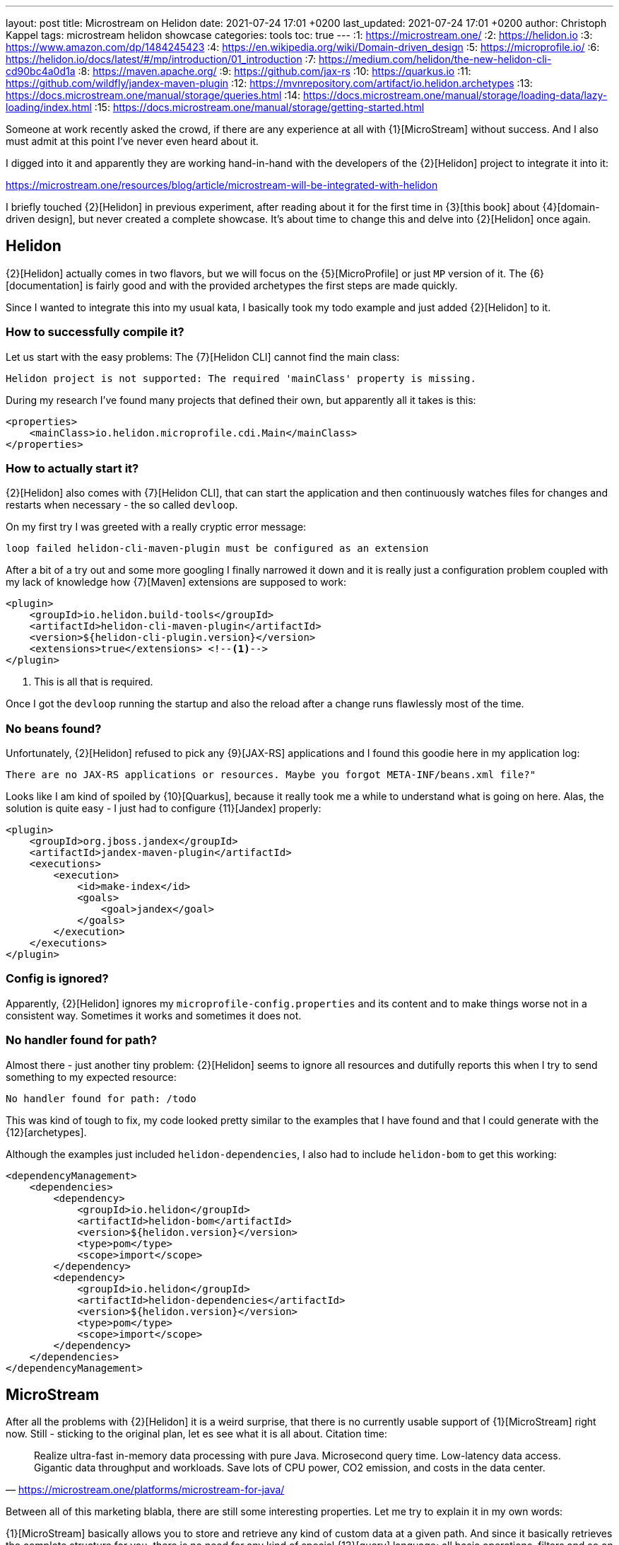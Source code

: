 ---
layout: post
title: Microstream on Helidon
date: 2021-07-24 17:01 +0200
last_updated: 2021-07-24 17:01 +0200
author: Christoph Kappel
tags: microstream helidon showcase
categories: tools
toc: true
---
:1: https://microstream.one/
:2: https://helidon.io
:3: https://www.amazon.com/dp/1484245423
:4: https://en.wikipedia.org/wiki/Domain-driven_design
:5: https://microprofile.io/
:6: https://helidon.io/docs/latest/#/mp/introduction/01_introduction
:7: https://medium.com/helidon/the-new-helidon-cli-cd90bc4a0d1a
:8: https://maven.apache.org/
:9: https://github.com/jax-rs
:10: https://quarkus.io
:11: https://github.com/wildfly/jandex-maven-plugin
:12: https://mvnrepository.com/artifact/io.helidon.archetypes
:13: https://docs.microstream.one/manual/storage/queries.html
:14: https://docs.microstream.one/manual/storage/loading-data/lazy-loading/index.html
:15: https://docs.microstream.one/manual/storage/getting-started.html

Someone at work recently asked the crowd, if there are any experience at all with {1}[MicroStream]
without success.
And I also must admit at this point I've never even heard about it.

I digged into it and apparently they are working hand-in-hand with the developers of the
{2}[Helidon] project to integrate it into it:

<https://microstream.one/resources/blog/article/microstream-will-be-integrated-with-helidon>

I briefly touched {2}[Helidon] in previous experiment, after reading about it for the first time in
{3}[this book] about {4}[domain-driven design], but never created a complete showcase.
It's about time to change this and delve into {2}[Helidon] once again.

== Helidon

{2}[Helidon] actually comes in two flavors, but we will focus on the {5}[MicroProfile] or just `MP`
version of it.
The {6}[documentation] is fairly good and with the provided archetypes the first steps are made
quickly.

Since I wanted to integrate this into my usual kata, I basically took my todo example and just
added {2}[Helidon] to it.

=== How to successfully compile it?

Let us start with the easy problems: The {7}[Helidon CLI] cannot find the main class:

[source,log]
----
Helidon project is not supported: The required 'mainClass' property is missing.
----

During my research I've found many projects that defined their own, but apparently all it takes is
this:

[source,xml]
----
<properties>
    <mainClass>io.helidon.microprofile.cdi.Main</mainClass>
</properties>
----

=== How to actually start it?

{2}[Helidon] also comes with {7}[Helidon CLI], that can start the application and then continuously
watches files for changes and restarts when necessary - the so called `devloop`.

On my first try I was greeted with a really cryptic error message:

[source,log]
----
loop failed helidon-cli-maven-plugin must be configured as an extension
----

After a bit of a try out and some more googling I finally narrowed it down and it is really just a
configuration problem coupled with my lack of knowledge how {7}[Maven] extensions are supposed to
work:

[source,xml]
----
<plugin>
    <groupId>io.helidon.build-tools</groupId>
    <artifactId>helidon-cli-maven-plugin</artifactId>
    <version>${helidon-cli-plugin.version}</version>
    <extensions>true</extensions> <!--1-->
</plugin>
----
<1> This is all that is required.

Once I got the `devloop` running the startup and also the reload after a change runs flawlessly
most of the time.

=== No beans found?

Unfortunately, {2}[Helidon] refused to pick any {9}[JAX-RS] applications and I found this goodie
here in my application log:

[source,log]
----
There are no JAX-RS applications or resources. Maybe you forgot META-INF/beans.xml file?"
----

Looks like I am kind of spoiled by {10}[Quarkus], because it really took me a while to understand
what is going on here.
Alas, the solution is quite easy - I just had to configure {11}[Jandex] properly:

[source,xml]
----
<plugin>
    <groupId>org.jboss.jandex</groupId>
    <artifactId>jandex-maven-plugin</artifactId>
    <executions>
        <execution>
            <id>make-index</id>
            <goals>
                <goal>jandex</goal>
            </goals>
        </execution>
    </executions>
</plugin>
----

=== Config is ignored?

Apparently, {2}[Helidon] ignores my `microprofile-config.properties` and its content and to make
things worse not in a consistent way.
Sometimes it works and sometimes it does not.

=== No handler found for path?

Almost there - just another tiny problem: {2}[Helidon] seems to ignore all resources and dutifully
reports this when I try to send something to my expected resource:

[source,log]
----
No handler found for path: /todo
----

This was kind of tough to fix, my code looked pretty similar to the examples that I have found and
that I could generate with the {12}[archetypes].

Although the examples just included `helidon-dependencies`, I also had to include `helidon-bom` to
get this working:

[source,xml]
----
<dependencyManagement>
    <dependencies>
        <dependency>
            <groupId>io.helidon</groupId>
            <artifactId>helidon-bom</artifactId>
            <version>${helidon.version}</version>
            <type>pom</type>
            <scope>import</scope>
        </dependency>
        <dependency>
            <groupId>io.helidon</groupId>
            <artifactId>helidon-dependencies</artifactId>
            <version>${helidon.version}</version>
            <type>pom</type>
            <scope>import</scope>
        </dependency>
    </dependencies>
</dependencyManagement>
----

== MicroStream

After all the problems with {2}[Helidon] it is a weird surprise, that there is no currently usable
support of {1}[MicroStream] right now.
Still - sticking to the original plan, let es see what it is all about. Citation time:

[quote,'<https://microstream.one/platforms/microstream-for-java/>']
Realize ultra-fast in-memory data processing with pure Java. Microsecond query time. Low-latency
data access. Gigantic data throughput and workloads. Save lots of CPU power, CO2 emission, and
costs in the data center.

Between all of this marketing blabla, there are still some interesting properties.
Let me try to explain it in my own words:

{1}[MicroStream] basically allows you to store and retrieve any kind of custom data at a given path.
And since it basically retrieves the complete structure for you, there is no need for any kind of
special {13}[query] language; all basic operations, filters and so on still work.

If you want to store deep and nested data there is neat trick, {14}[lazy loading] can be used here
so it is just retrieved when really necessary.
My current example doesn't realy makes use of it, but the examples clearly state how this can be
done and what the obvious advantage of it is.

=== Getting started

Getting started is really easy and since the latest release `05.00.02-MS-GA` its even directly
available from {8}[Maven]. So since I cannot describe it any better:

<https://docs.microstream.one/manual/storage/getting-started.html>

== Conclusion

So this is combined post for two things, which I thought would work nicely along each other.
Unfortunately, there is still some way to go this combination.

{2}[Helidon] is pretty fast and once you really fixed some the initial problems adding features is
pretty straight forward.
There is a huge list of extensions and I am eager to test it in a real scenario.

{1}[MicroStream] is also really interesting, since you basically define the structure, the handling
is pretty easy and there is no additional set up required, like for any other database.
I currently don't have any ideas how to really make use of it, but I will surely keep it in the
back of my mind.

My showcase can be found here:

<https://github.com/unexist/showcase-microstream-helidon>

